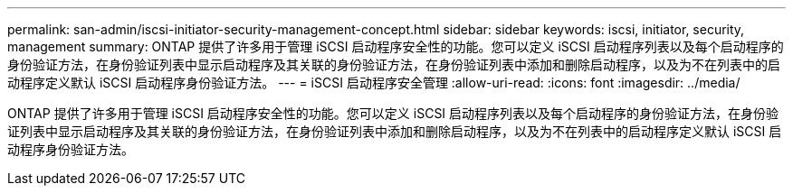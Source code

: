 ---
permalink: san-admin/iscsi-initiator-security-management-concept.html 
sidebar: sidebar 
keywords: iscsi, initiator, security, management 
summary: ONTAP 提供了许多用于管理 iSCSI 启动程序安全性的功能。您可以定义 iSCSI 启动程序列表以及每个启动程序的身份验证方法，在身份验证列表中显示启动程序及其关联的身份验证方法，在身份验证列表中添加和删除启动程序，以及为不在列表中的启动程序定义默认 iSCSI 启动程序身份验证方法。 
---
= iSCSI 启动程序安全管理
:allow-uri-read: 
:icons: font
:imagesdir: ../media/


[role="lead"]
ONTAP 提供了许多用于管理 iSCSI 启动程序安全性的功能。您可以定义 iSCSI 启动程序列表以及每个启动程序的身份验证方法，在身份验证列表中显示启动程序及其关联的身份验证方法，在身份验证列表中添加和删除启动程序，以及为不在列表中的启动程序定义默认 iSCSI 启动程序身份验证方法。
